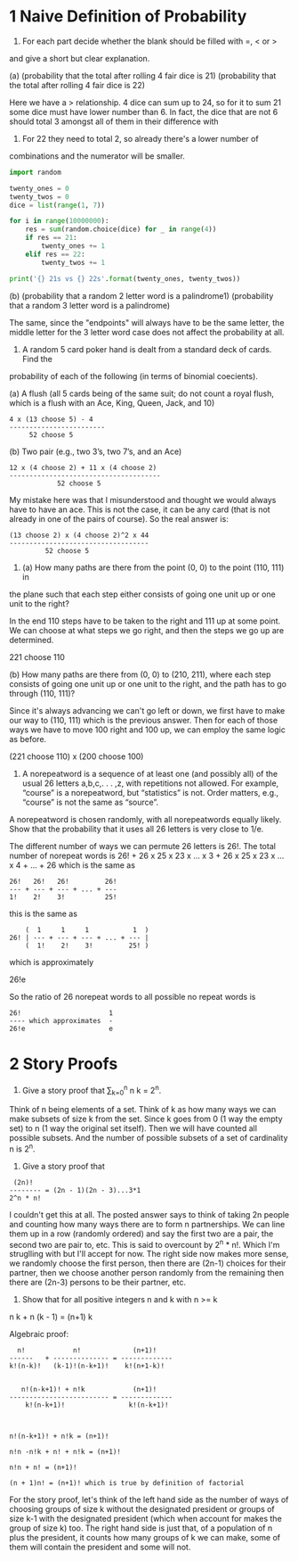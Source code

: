 * 1 Naive Definition of Probability
1. For each part decide whether the blank should be filled with =, < or >
and give a short but clear explanation.

(a) (probability that the total after rolling 4 fair dice is 21) (probability that
the total after rolling 4 fair dice is 22)

Here we have a > relationship. 4 dice can sum up to 24, so for it to
sum 21 some dice must have lower number than 6. In fact, the dice that
are not 6 should total 3 amongst all of them in their difference with
6. For 22 they need to total 2, so already there's a lower number of
combinations and the numerator will be smaller.

#+BEGIN_SRC python :results output
import random

twenty_ones = 0
twenty_twos = 0
dice = list(range(1, 7))

for i in range(10000000):
    res = sum(random.choice(dice) for _ in range(4))
    if res == 21:
        twenty_ones += 1
    elif res == 22:
        twenty_twos += 1

print('{} 21s vs {} 22s'.format(twenty_ones, twenty_twos))
#+END_SRC

#+RESULTS:
: 153840 21s vs 77226 22s


(b) (probability that a random 2 letter word is a palindrome1) (probability that
a random 3 letter word is a palindrome)

The same, since the "endpoints" will always have to be the same
letter, the middle letter for the 3 letter word case does not affect
the probability at all.


2. A random 5 card poker hand is dealt from a standard deck of cards. Find the
probability of each of the following (in terms of binomial coecients).

(a) A flush (all 5 cards being of the same suit; do not count a royal
flush, which is a flush with an Ace, King, Queen, Jack, and 10)

#+BEGIN_SRC 
4 x (13 choose 5) - 4
------------------------
     52 choose 5
#+END_SRC

(b) Two pair (e.g., two 3’s, two 7’s, and an Ace)

#+BEGIN_SRC 
12 x (4 choose 2) + 11 x (4 choose 2)
--------------------------------------
            52 choose 5
#+END_SRC

My mistake here was that I misunderstood and thought we would always
have to have an ace. This is not the case, it can be any card (that is
not already in one of the pairs of course). So the real answer is:

#+BEGIN_SRC 
(13 choose 2) x (4 choose 2)^2 x 44
-----------------------------------
         52 choose 5
#+END_SRC


3. (a) How many paths are there from the point (0, 0) to the point (110, 111) in
the plane such that each step either consists of going one unit up or one unit to the
right?

In the end 110 steps have to be taken to the right and 111 up at some
point. We can choose at what steps we go right, and then the steps we
go up are determined.

221 choose 110

(b) How many paths are there from (0, 0) to (210, 211), where each step consists of
going one unit up or one unit to the right, and the path has to go through (110, 111)?

Since it's always advancing we can't go left or down, we first have to
make our way to (110, 111) which is the previous answer. Then for each
of those ways we have to move 100 right and 100 up, we can employ the
same logic as before.

(221 choose 110) x (200 choose 100)

4. A norepeatword is a sequence of at least one (and possibly all) of
   the usual 26 letters a,b,c,. . . ,z, with repetitions not
   allowed. For example, “course” is a norepeatword, but “statistics”
   is not. Order matters, e.g., “course” is not the same as “source”.

A norepeatword is chosen randomly, with all norepeatwords equally likely. Show
that the probability that it uses all 26 letters is very close to 1/e.


The different number of ways we can permute 26 letters is 26!. The
total number of norepeat words is 26! + 26 x 25 x 23 x ... x 3 + 26 x 25 x 23 x ... x 4 + ... + 26
which is the same as

#+BEGIN_SRC 
26!   26!   26!         26!
--- + --- + --- + ... + ---
1!    2!    3!          25!
#+END_SRC

this is the same as

#+BEGIN_SRC 
    (  1     1     1           1  )
26! | --- + --- + --- + ... + --- |
    (  1!    2!    3!         25! )
#+END_SRC

which is approximately

26!e

So the ratio of 26 norepeat words to all possible no repeat words is

#+BEGIN_SRC 
26!                      1
---- which approximates  -
26!e                     e
#+END_SRC

* 2 Story Proofs
5. Give a story proof that \sum_{k=0}^n n \choose k = 2^n.
   
Think of n being elements of a set. Think of k as how many ways we can
make subsets of size k from the set. Since k goes from 0 (1 way the
empty set) to n (1 way the original set itself). Then we will have
counted all possible subsets. And the number of possible subsets of a
set of cardinality n is 2^n.
   

6. Give a story proof that

#+BEGIN_SRC 
 (2n)!
-------- = (2n - 1)(2n - 3)...3*1
2^n * n!
#+END_SRC

I couldn't get this at all. The posted answer says to think of taking
2n people and counting how many ways there are to form n partnerships.
We can line them up in a row (randomly ordered) and say the first two
are a pair, the second two are pair to, etc. This is said to overcount
by 2^n * n!. Which I'm struglling with but I'll accept for now. The
right side now makes more sense, we randomly choose the first person,
then there are (2n-1) choices for their partner, then we choose
another person randomly from the remaining then there are (2n-3)
persons to be their partner, etc.


7. Show that for all positive integers n and k with n >= k

n \choose k + n \choose (k - 1) = (n+1) \choose k


Algebraic proof:

#+BEGIN_SRC 
  n!            n!             (n+1)!
------   + -------------- = -------------
k!(n-k)!   (k-1)!(n-k+1)!    k!(n+1-k)!


   n!(n-k+1)! + n!k            (n+1)!
------------------------- = -------------
    k!(n-k+1)!                k!(n-k+1)!



n!(n-k+1)! + n!k = (n+1)!

n!n -n!k + n! + n!k = (n+1)!

n!n + n! = (n+1)!

(n + 1)n! = (n+1)! which is true by definition of factorial
#+END_SRC


For the story proof, let's think of the left hand side as the number
of ways of choosing groups of size k without the designated president
or groups of size k-1 with the designated president (which when
account for makes the group of size k) too. The right hand side is
just that, of a population of n plus the president, it counts how many
groups of k we can make, some of them will contain the president and
some will not.
